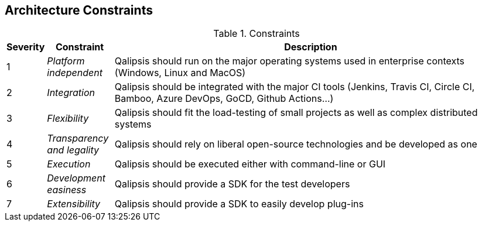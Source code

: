 [[section-architecture-constraints]]
== Architecture Constraints

.Constraints
[options="header",cols="1,2,12"]
|===
| Severity | Constraint | Description
| 1 | _Platform independent_ | Qalipsis should run on the major operating systems used in enterprise contexts (Windows, Linux and MacOS)
| 2 | _Integration_ | Qalipsis should be integrated with the major CI tools (Jenkins, Travis CI, Circle CI, Bamboo, Azure DevOps, GoCD, Github Actions...)
| 3 | _Flexibility_ | Qalipsis should fit the load-testing of small projects as well as complex distributed systems
| 4 | _Transparency and legality_ | Qalipsis should rely on liberal open-source technologies and be developed as one
| 5 | _Execution_ | Qalipsis should be executed either with command-line or GUI
| 6 | _Development easiness_ | Qalipsis should provide a SDK for the test developers
| 7 | _Extensibility_ | Qalipsis should provide a SDK to easily develop plug-ins
|===
